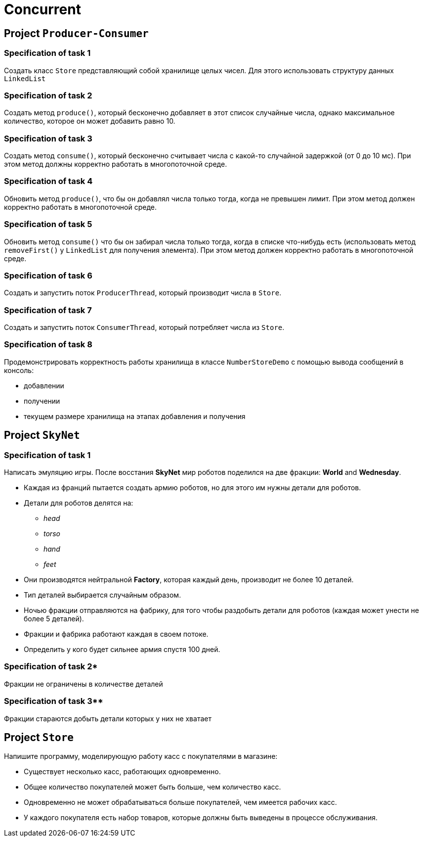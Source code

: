 = Concurrent

== Project `Producer-Consumer`

=== Specification of task 1

Создать класс `Store` представляющий собой хранилище целых чисел. Для этого использовать структуру данных `LinkedList`

=== Specification of task 2

Создать метод `produce()`, который бесконечно добавляет в этот список случайные числа, однако максимальное количество, которое он может добавить равно 10.

=== Specification of task 3

Создать метод `consume()`, который бесконечно считывает числа с какой-то случайной задержкой (от 0 до 10 мс). При этом метод должны корректно работать в многопоточной среде.

=== Specification of task 4

Обновить метод `produce()`, что бы он добавлял числа только тогда, когда не превышен лимит. При этом метод должен корректно работать в многопоточной среде.

=== Specification of task 5

Обновить метод `consume()` что бы он забирал числа только тогда, когда в списке что-нибудь есть (использовать метод `removeFirst()` у `LinkedList` для получения элемента). При этом метод должен корректно работать в многопоточной среде.

=== Specification of task 6

Создать и запустить поток `ProducerThread`, который производит числа в `Store`.

=== Specification of task 7

Создать и запустить поток `ConsumerThread`, который потребляет числа из `Store`.

=== Specification of task 8

Продемонстрировать корректность работы хранилища в классе `NumberStoreDemo` с помощью вывода сообщений в консоль:

* добавлении
* получении
* текущем размере хранилища на этапах добавления и получения

== Project `SkyNet`

=== Specification of task 1

Написать эмуляцию игры. После восстания *SkyNet* мир роботов поделился на две фракции: *World* and *Wednesday*.

* Каждая из франций пытается создать армию роботов, но для этого им нужны детали для роботов.
* Детали для роботов делятся на:
** _head_
** _torso_
** _hand_
** _feet_
* Они производятся нейтральной *Factory*, которая каждый день, производит не более 10 деталей.
* Тип деталей выбирается случайным образом.
* Ночью фракции отправляются на фабрику, для того чтобы раздобыть детали для роботов (каждая может унести не более 5 деталей).
* Фракции и фабрика работают каждая в своем потоке.
* Определить у кого будет сильнее армия спустя 100 дней.

=== Specification of task 2*

Фракции не ограничены в количестве деталей

=== Specification of task 3**

Фракции стараются добыть детали которых у них не хватает

== Project `Store`

Напишите программу, моделирующую работу касс с покупателями в магазине:

* Существует несколько касс, работающих одновременно.
* Общее количество покупателей может быть больше, чем количество касс.
* Одновременно не может обрабатываться больше покупателей, чем имеется рабочих касс.
* У каждого покупателя есть набор товаров, которые должны быть выведены в процессе обслуживания.
